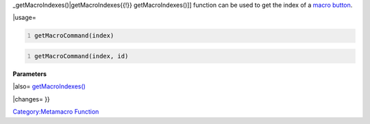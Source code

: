 .. contents::
   :depth: 3
..

.. raw:: mediawiki

   {{stub|Examples of usage.}}

.. raw:: mediawiki

   {{MacroFunction
   |name=getMacroCommand
   |version=1.3b48
   |description=Returns the command that would be executed for a [[Macro_Button|macro button]] on the [[Current_Token|Current Token]]. The [[getMacroIndexes{{!}}

_getMacroIndexes()|getMacroIndexes{{!}} getMacroIndexes()]] function
can be used to get the index of a `macro button <Macro_Button>`__.

\|usage=

.. code:: mtmacro
   :number-lines:

   getMacroCommand(index)

.. code:: mtmacro
   :number-lines:

   getMacroCommand(index, id)

**Parameters**

\|also= `getMacroIndexes() <getMacroIndexes>`__

\|changes= }}

`Category:Metamacro Function <Category:Metamacro_Function>`__
